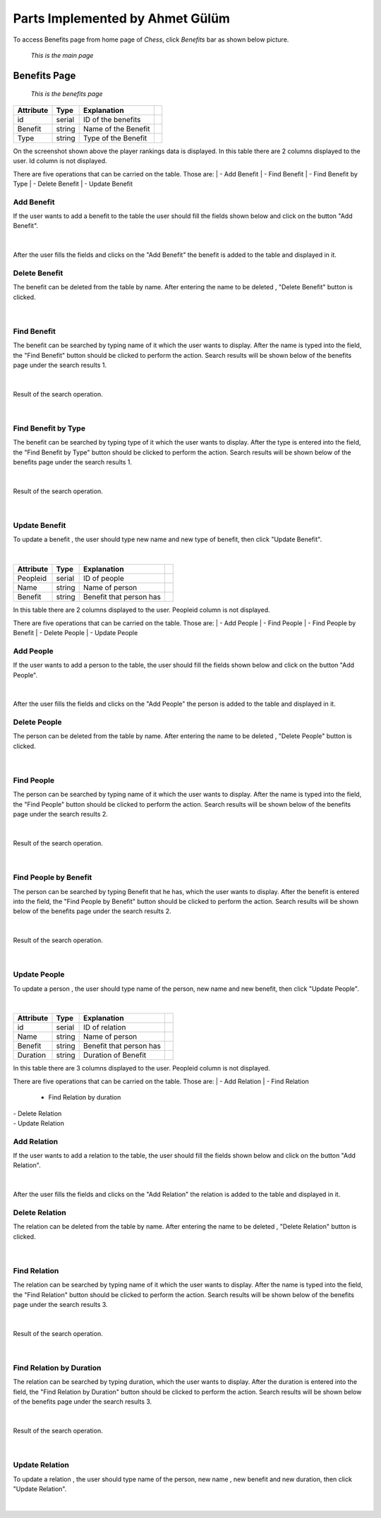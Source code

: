 Parts Implemented by Ahmet Gülüm
================================

To access Benefits page from home page of *Chess*, click *Benefits* bar as shown below picture.

.. figure:: gulum_picture/main.png
      :scale: 50 %
      :alt: Main

      *This is the main page*

Benefits Page
+++++++++++++

.. figure:: gulum_picture/benefits.png
      :scale: 50 %
      :alt: Main

      *This is the benefits page*


+-----------+--------+---------------------+-+
| Attribute | Type   | Explanation         | |
+===========+========+=====================+=+
| id        | serial | ID of the benefits  | |
+-----------+--------+---------------------+-+
| Benefit   | string | Name of the Benefit | |
+-----------+--------+---------------------+-+
| Type      | string | Type of the Benefit | |
+-----------+--------+---------------------+-+


On the screenshot shown above the player rankings data is displayed.
In this table there are 2 columns displayed to the user. Id column is not displayed.

There are five operations that can be carried on the table. Those are:
|  - Add Benefit
|  - Find Benefit
|  - Find Benefit by Type
|  - Delete Benefit
|  - Update Benefit

Add Benefit
-----------

If the user wants to add a benefit to the table the user should fill the fields shown below and click on the button "Add Benefit".

.. figure:: gulum_picture/addbenefit.png
      :scale: 50 %
      :alt: Add Benefit to Benefits Table
|


After the user fills the fields and clicks on the "Add Benefit" the benefit is added to the table and displayed in it.

Delete Benefit
--------------
The benefit can be deleted from the table by name.
After entering the name to be deleted , "Delete Benefit" button is clicked.


.. figure:: gulum_picture/deletebenefit.png
      :scale: 50 %
      :alt: Delete Benefit
|

Find Benefit
------------

The benefit can be searched by typing name of it which the user wants to display.
After the name is typed into the field, the "Find Benefit" button should be clicked to perform the action.
Search results will be shown below of the benefits page under the search results 1.

.. figure:: gulum_picture/findbenefit.png
      :scale: 50 %
      :alt: Find Benefit by name
|


Result of the search operation.

.. figure:: gulum_picture/searchresult1.png
      :scale: 50 %
      :alt: Found Benefits is shown below of the page
|



Find Benefit by Type
--------------------
The benefit can be searched by typing type of it which the user wants to display.
After the type is entered into the field, the "Find Benefit by Type" button should be clicked to perform the action.
Search results will be shown below of the benefits page under the search results 1.

.. figure:: gulum_picture/findbenefitbytype.png
      :scale: 50 %
      :alt: Find Benefit by type
|


Result of the search operation.

.. figure:: gulum_picture/searchresult2.png
      :scale: 50 %
      :alt: Found Benefits is shown below of the page
|


Update Benefit
--------------

To update a benefit , the user should type new name and new type of benefit, then click "Update Benefit".

.. figure:: gulum_picture/updatebenefit.png
      :scale: 50 %
      :alt: updating benefit
|



+-----------+--------+-------------------------+-+
| Attribute | Type   | Explanation             | |
+===========+========+=========================+=+
| Peopleid  | serial | ID of people            | |
+-----------+--------+-------------------------+-+
| Name      | string | Name of person          | |
+-----------+--------+-------------------------+-+
| Benefit   | string | Benefit that person has | |
+-----------+--------+-------------------------+-+



In this table there are 2 columns displayed to the user. Peopleid column is not displayed.

There are five operations that can be carried on the table. Those are:
|  - Add People
|  - Find People
|  - Find People by Benefit
|  - Delete People
|  - Update People

Add People
----------

If the user wants to add a person to the table, the user should fill the fields shown below and click on the button "Add People".

.. figure:: gulum_picture/addpeople.png
      :scale: 50 %
      :alt: Add People
|


After the user fills the fields and clicks on the "Add People" the person is added to the table and displayed in it.

Delete People
-------------
The person can be deleted from the table by name.
After entering the name to be deleted , "Delete People" button is clicked.


.. figure:: gulum_picture/deletepeople.png
      :scale: 50 %
      :alt: Delete People
|

Find People
-----------

The person can be searched by typing name of it which the user wants to display.
After the name is typed into the field, the "Find People" button should be clicked to perform the action.
Search results will be shown below of the benefits page under the search results 2.

.. figure:: gulum_picture/findpeople.png
      :scale: 50 %
      :alt: Find Benefit by name
|


Result of the search operation.

.. figure:: gulum_picture/searchresult3.png
      :scale: 50 %
      :alt: Found Benefits is shown below of the page
|



Find People by Benefit
----------------------
The person can be searched by typing Benefit that he has, which the user wants to display.
After the benefit is entered into the field, the "Find People by Benefit" button should be clicked to perform the action.
Search results will be shown below of the benefits page under the search results 2.

.. figure:: gulum_picture/findpeoplebybenefit.png
      :scale: 50 %
      :alt: Find people by benefit
|


Result of the search operation.

.. figure:: gulum_picture/searchresult4.png
      :scale: 50 %
      :alt: Found Benefits is shown below of the page
|


Update People
-------------

To update a person , the user should type name of the person, new name and new benefit, then click "Update People".

.. figure:: gulum_picture/updatepeople.png
      :scale: 50 %
      :alt: updating people
|
+-----------+--------+-------------------------+-+
| Attribute | Type   | Explanation             | |
+===========+========+=========================+=+
| id        | serial | ID of relation          | |
+-----------+--------+-------------------------+-+
| Name      | string | Name of person          | |
+-----------+--------+-------------------------+-+
| Benefit   | string | Benefit that person has | |
+-----------+--------+-------------------------+-+
| Duration  | string | Duration of Benefit     | |
+-----------+--------+-------------------------+-+




In this table there are 3 columns displayed to the user. Peopleid column is not displayed.

There are five operations that can be carried on the table. Those are:
|  - Add Relation
|  - Find Relation
   - Find Relation by duration
|  - Delete Relation
|  - Update Relation

Add Relation
------------

If the user wants to add a relation to the table, the user should fill the fields shown below and click on the button "Add Relation".

.. figure:: gulum_picture/addrelation.png
      :scale: 50 %
      :alt: Add Relation
|


After the user fills the fields and clicks on the "Add Relation" the relation is added to the table and displayed in it.

Delete Relation
---------------
The relation can be deleted from the table by name.
After entering the name to be deleted , "Delete Relation" button is clicked.


.. figure:: gulum_picture/deleterelation.png
      :scale: 50 %
      :alt: Delete Relation
|

Find Relation
-------------

The relation can be searched by typing name of it which the user wants to display.
After the name is typed into the field, the "Find Relation" button should be clicked to perform the action.
Search results will be shown below of the benefits page under the search results 3.

.. figure:: gulum_picture/findrelation.png
      :scale: 50 %
      :alt: Find Benefit by name
|


Result of the search operation.

.. figure:: gulum_picture/searchresult5.png
      :scale: 50 %
      :alt: Found Relations
|



Find Relation by Duration
-------------------------
The relation can be searched by typing duration, which the user wants to display.
After the duration is entered into the field, the "Find Relation by Duration" button should be clicked to perform the action.
Search results will be shown below of the benefits page under the search results 3.

.. figure:: gulum_picture/findrelationbyduration.png
      :scale: 50 %
      :alt: Find relation by duration
|


Result of the search operation.

.. figure:: gulum_picture/searchresult6.png
      :scale: 50 %
      :alt: Found Relations
|


Update Relation
---------------

To update a relation , the user should type name of the person, new name , new benefit and new duration, then click "Update Relation".

.. figure:: gulum_picture/updateprelation.png
      :scale: 50 %
      :alt: Update Relation
|


